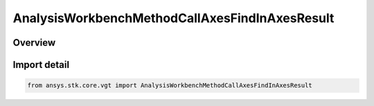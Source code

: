 AnalysisWorkbenchMethodCallAxesFindInAxesResult
===============================================

.. py:class:: ansys.stk.core.vgt.AnalysisWorkbenchMethodCallAxesFindInAxesResult

   Bases: :py:class:`~ansys.stk.core.vgt.IAnalysisWorkbenchMethodCallResult`, :py:class:`~ansys.stk.core.vgt.IVectorGeometryToolAxesFindInAxesResult`

   Contains the results returned with IAgCrdnAxes.FindInAxes method.

.. py:currentmodule:: AnalysisWorkbenchMethodCallAxesFindInAxesResult

Overview
--------



Import detail
-------------

.. code-block:: python

    from ansys.stk.core.vgt import AnalysisWorkbenchMethodCallAxesFindInAxesResult



